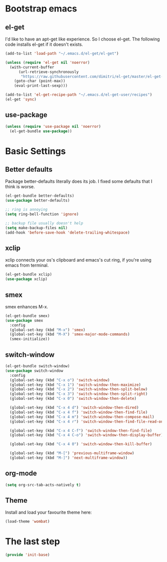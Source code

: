 #+AUTHOR: Xuyang Kang
#+BABEL: :cache yes
#+PROPERTY: header-args :tangle yes

* Bootstrap emacs
** el-get
I'd like to have an apt-get like experience. So I choose el-get.
The following code installs el-get if it doesn't exists.
#+BEGIN_SRC emacs-lisp
  (add-to-list 'load-path "~/.emacs.d/el-get/el-get")

  (unless (require 'el-get nil 'noerror)
    (with-current-buffer
        (url-retrieve-synchronously
         "https://raw.githubusercontent.com/dimitri/el-get/master/el-get-install.el")
      (goto-char (point-max))
      (eval-print-last-sexp)))

  (add-to-list 'el-get-recipe-path "~/.emacs.d/el-get-user/recipes")
  (el-get 'sync)
#+END_SRC

** use-package
#+BEGIN_SRC emacs-lisp
  (unless (require 'use-package nil 'noerror)
    (el-get-bundle use-package))
#+END_SRC

* Basic Settings
** Better defaults
Package better-defaults literally does its job. I fixed some defaults that I think is worse.

#+BEGIN_SRC emacs-lisp
  (el-get-bundle better-defaults)
  (use-package better-defaults)

  ;; ring is annoying
  (setq ring-bell-function 'ignore)

  ;; backup file usually doesn't help
  (setq make-backup-files nil)
  (add-hook 'before-save-hook 'delete-trailing-whitespace)
#+END_SRC

** xclip
xclip connects your os's clipboard and emacs's cut ring, if you're using emacs from terminal.

#+BEGIN_SRC emacs-lisp
  (el-get-bundle xclip)
  (use-package xclip)
#+END_SRC

** smex
smex enhances M-x.

#+BEGIN_SRC emacs-lisp
  (el-get-bundle smex)
  (use-package smex
    :config
    (global-set-key (kbd "M-x") 'smex)
    (global-set-key (kbd "M-X") 'smex-major-mode-commands)
    (smex-initialize))
#+END_SRC

** switch-window
#+BEGIN_SRC emacs-lisp
  (el-get-bundle switch-window)
  (use-package switch-window
    :config
    (global-set-key (kbd "C-x o") 'switch-window)
    (global-set-key (kbd "C-x 1") 'switch-window-then-maximize)
    (global-set-key (kbd "C-x 2") 'switch-window-then-split-below)
    (global-set-key (kbd "C-x 3") 'switch-window-then-split-right)
    (global-set-key (kbd "C-x 0") 'switch-window-then-delete)

    (global-set-key (kbd "C-x 4 d") 'switch-window-then-dired)
    (global-set-key (kbd "C-x 4 f") 'switch-window-then-find-file)
    (global-set-key (kbd "C-x 4 m") 'switch-window-then-compose-mail)
    (global-set-key (kbd "C-x 4 r") 'switch-window-then-find-file-read-only)

    (global-set-key (kbd "C-x 4 C-f") 'switch-window-then-find-file)
    (global-set-key (kbd "C-x 4 C-o") 'switch-window-then-display-buffer)

    (global-set-key (kbd "C-x 4 0") 'switch-window-then-kill-buffer)

    (global-set-key (kbd "M-[") 'previous-multiframe-window)
    (global-set-key (kbd "M-]") 'next-multiframe-window))
#+END_SRC

** org-mode
#+BEGIN_SRC emacs-lisp
  (setq org-src-tab-acts-natively t)
#+END_SRC

** Theme
Install and load your favourite theme here:
#+BEGIN_SRC emacs-lisp
  (load-theme 'wombat)
#+END_SRC

* The last step
#+BEGIN_SRC emacs-lisp
(provide 'init-base)
#+END_SRC
